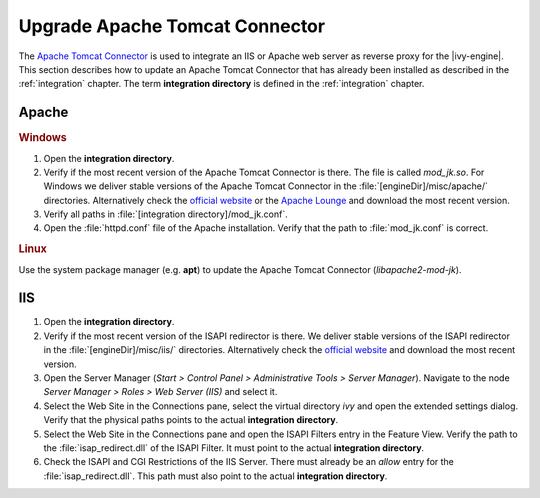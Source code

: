 .. _upgrade-tomcat-connect:

Upgrade Apache Tomcat Connector
===============================

The `Apache Tomcat Connector <https://tomcat.apache.org/connectors-doc/>`__
is used to integrate an IIS or Apache web server as reverse proxy for the
|ivy-engine|. This section describes how to update an Apache Tomcat Connector
that has already been installed as described in the :ref:`integration` chapter.
The term **integration directory** is defined in the :ref:`integration` chapter.

Apache
------

.. rubric:: Windows

#. Open the **integration directory**.
#. Verify if the most recent version of the Apache Tomcat Connector is there.
   The file is called *mod_jk.so*. For Windows we deliver stable versions of
   the Apache Tomcat Connector in the :file:`[engineDir]/misc/apache/`
   directories. Alternatively check the `official website <https://tomcat.apache.org/download-connectors.cgi>`__
   or the `Apache Lounge <https://www.apachelounge.com/download/>`__ and
   download the most recent version.
#. Verify all paths in :file:`[integration directory]/mod_jk.conf`.
#. Open the :file:`httpd.conf` file of the Apache installation. Verify that the
   path to :file:`mod_jk.conf` is correct.

.. rubric:: Linux

Use the system package manager (e.g. **apt**) to update the Apache Tomcat Connector (*libapache2-mod-jk*).


IIS
---

#. Open the **integration directory**.
#. Verify if the most recent version of the ISAPI redirector is there. We
   deliver stable versions of the ISAPI redirector in the :file:`[engineDir]/misc/iis/`
   directories. Alternatively check the `official website <https://tomcat.apache.org/download-connectors.cgi>`__
   and download the most recent version.
#. Open the Server Manager (*Start > Control Panel > Administrative Tools > Server Manager*).
   Navigate to the node *Server Manager > Roles > Web Server (IIS)* and select it.
#. Select the Web Site in the Connections pane, select the virtual directory
   *ivy* and open the extended settings dialog. Verify that the physical paths
   points to the actual **integration directory**.
#. Select the Web Site in the Connections pane and open the ISAPI Filters entry
   in the Feature View. Verify the path to the :file:`isap_redirect.dll` of the
   ISAPI Filter. It must point to the actual **integration directory**.
#. Check the ISAPI and CGI Restrictions of the IIS Server. There must already be
   an *allow* entry for the :file:`isap_redirect.dll`. This path must also point
   to the actual **integration directory**.
